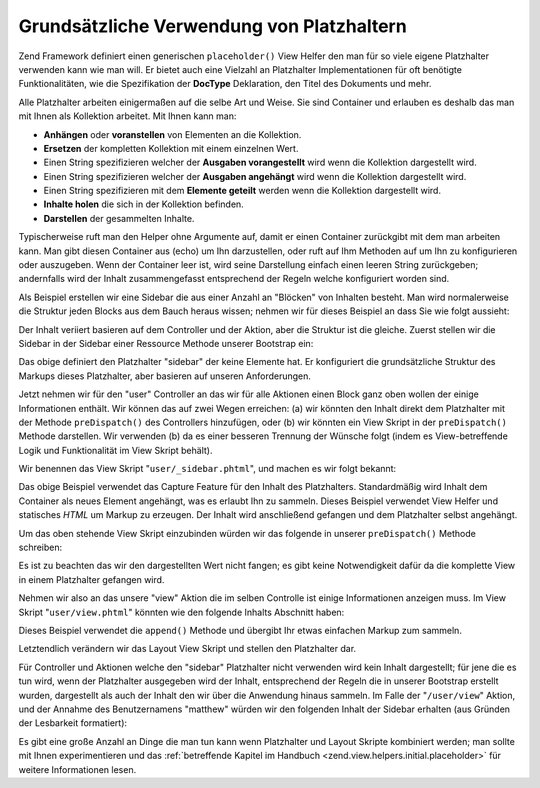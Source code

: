 .. _learning.view.placeholders.basics:

Grundsätzliche Verwendung von Platzhaltern
==========================================

Zend Framework definiert einen generischen ``placeholder()`` View Helfer den man für so viele eigene Platzhalter
verwenden kann wie man will. Er bietet auch eine Vielzahl an Platzhalter Implementationen für oft benötigte
Funktionalitäten, wie die Spezifikation der **DocType** Deklaration, den Titel des Dokuments und mehr.

Alle Platzhalter arbeiten einigermaßen auf die selbe Art und Weise. Sie sind Container und erlauben es deshalb das
man mit Ihnen als Kollektion arbeitet. Mit Ihnen kann man:

- **Anhängen** oder **voranstellen** von Elementen an die Kollektion.

- **Ersetzen** der kompletten Kollektion mit einem einzelnen Wert.

- Einen String spezifizieren welcher der **Ausgaben vorangestellt** wird wenn die Kollektion dargestellt wird.

- Einen String spezifizieren welcher der **Ausgaben angehängt** wird wenn die Kollektion dargestellt wird.

- Einen String spezifizieren mit dem **Elemente geteilt** werden wenn die Kollektion dargestellt wird.

- **Inhalte holen** die sich in der Kollektion befinden.

- **Darstellen** der gesammelten Inhalte.

Typischerweise ruft man den Helper ohne Argumente auf, damit er einen Container zurückgibt mit dem man arbeiten
kann. Man gibt diesen Container aus (echo) um Ihn darzustellen, oder ruft auf Ihm Methoden auf um Ihn zu
konfigurieren oder auszugeben. Wenn der Container leer ist, wird seine Darstellung einfach einen leeren String
zurückgeben; andernfalls wird der Inhalt zusammengefasst entsprechend der Regeln welche konfiguriert worden sind.

Als Beispiel erstellen wir eine Sidebar die aus einer Anzahl an "Blöcken" von Inhalten besteht. Man wird
normalerweise die Struktur jeden Blocks aus dem Bauch heraus wissen; nehmen wir für dieses Beispiel an dass Sie
wie folgt aussieht:

.. code-block:: html
   :linenos:

   <div class="sidebar">
       <div class="block">
           <p>
               Lorem ipsum dolor sit amet, consectetur adipiscing elit. Vivamus
               consectetur aliquet odio ac consectetur. Nulla quis eleifend
               tortor. Pellentesque varius, odio quis bibendum consequat, diam
               lectus porttitor quam, et aliquet mauris orci eu augue.
           </p>
       </div>
       <div class="block">
           <ul>
               <li><a href="/some/target">Link</a></li>
               <li><a href="/some/target">Link</a></li>
           </ul>
       </div>
   </div>

Der Inhalt veriiert basieren auf dem Controller und der Aktion, aber die Struktur ist die gleiche. Zuerst stellen
wir die Sidebar in der Sidebar einer Ressource Methode unserer Bootstrap ein:

.. code-block:: php
   :linenos:

   class Bootstrap extends Zend_Application_Bootstrap_Bootstrap
   {
       // ...

       protected function _initSidebar()
       {
           $this->bootstrap('View');
           $view = $this->getResource('View');

           $view->placeholder('sidebar')
                // "prefix" -> Markup der einmalig vor allen Elementen
                // der Kollektion auszugeben ist
                ->setPrefix("<div class=\"sidebar\">\n    <div class=\"block\">\n")
                // "separator" -> Markup der zwischen Elementen
                // der Kollektion auszugeben ist
                ->setSeparator("</div>\n    <div class=\"block\">\n")
                // "postfix" -> Markup der einmalig nach allen Elementen
                // der Kollektion auszugeben ist
                ->setPostfix("</div>\n</div>");
       }

       // ...
   }

Das obige definiert den Platzhalter "sidebar" der keine Elemente hat. Er konfiguriert die grundsätzliche Struktur
des Markups dieses Platzhalter, aber basieren auf unseren Anforderungen.

Jetzt nehmen wir für den "user" Controller an das wir für alle Aktionen einen Block ganz oben wollen der einige
Informationen enthält. Wir können das auf zwei Wegen erreichen: (a) wir könnten den Inhalt direkt dem
Platzhalter mit der Methode ``preDispatch()`` des Controllers hinzufügen, oder (b) wir könnten ein View Skript in
der ``preDispatch()`` Methode darstellen. Wir verwenden (b) da es einer besseren Trennung der Wünsche folgt (indem
es View-betreffende Logik und Funktionalität im View Skript behält).

Wir benennen das View Skript "``user/_sidebar.phtml``", und machen es wir folgt bekannt:

.. code-block:: php
   :linenos:

   <?php $this->placeholder('sidebar')->captureStart() ?>
   <h4>Benutzer Administration</h4>
   <ul>
       <li><a href="<?php $this->url(array('action' => 'list')) ?>">
           Liste</a></li>
       <li><a href="<?php $this->url(array('action' => 'create')) ?>">
           Erstellen</a></a></li>
   </ul>
   <?php $this->placeholder('sidebar')->captureEnd() ?>

Das obige Beispiel verwendet das Capture Feature für den Inhalt des Platzhalters. Standardmäßig wird Inhalt dem
Container als neues Element angehängt, was es erlaubt Ihn zu sammeln. Dieses Beispiel verwendet View Helfer und
statisches *HTML* um Markup zu erzeugen. Der Inhalt wird anschließend gefangen und dem Platzhalter selbst
angehängt.

Um das oben stehende View Skript einzubinden würden wir das folgende in unserer ``preDispatch()`` Methode
schreiben:

.. code-block:: php
   :linenos:

   class UserController extends Zend_Controller_Action
   {
       // ...

       public function preDispatch()
       {
           // ...

           $this->view->render('user/_sidebar.phtml');

           // ...
       }

       // ...
   }

Es ist zu beachten das wir den dargestellten Wert nicht fangen; es gibt keine Notwendigkeit dafür da die komplette
View in einem Platzhalter gefangen wird.

Nehmen wir also an das unsere "view" Aktion die im selben Controlle ist einige Informationen anzeigen muss. Im View
Skript "``user/view.phtml``" könnten wie den folgende Inhalts Abschnitt haben:

.. code-block:: php
   :linenos:

   $this->placeholder('sidebar')
        ->append('<p>Benutzer: ' . $this->escape($this->username) .  '</p>');

Dieses Beispiel verwendet die ``append()`` Methode und übergibt Ihr etwas einfachen Markup zum sammeln.

Letztendlich verändern wir das Layout View Skript und stellen den Platzhalter dar.

.. code-block:: php
   :linenos:

   <html>
   <head>
       <title>Meine Site</title>
   </head>
   <body>
       <div class="content">
           <?php echo $this->layout()->content ?>
       </div>
       <?php echo $this->placeholder('sidebar') ?>
   </body>
   </html>

Für Controller und Aktionen welche den "sidebar" Platzhalter nicht verwenden wird kein Inhalt dargestellt; für
jene die es tun wird, wenn der Platzhalter ausgegeben wird der Inhalt, entsprechend der Regeln die in unserer
Bootstrap erstellt wurden, dargestellt als auch der Inhalt den wir über die Anwendung hinaus sammeln. Im Falle der
"``/user/view``" Aktion, und der Annahme des Benutzernamens "matthew" würden wir den folgenden Inhalt der Sidebar
erhalten (aus Gründen der Lesbarkeit formatiert):

.. code-block:: html
   :linenos:

   <div class="sidebar">
       <div class="block">
           <h4>Benutzer Administration</h4>
           <ul>
               <li><a href="/user/list">Liste</a></li>
               <li><a href="/user/create">Erstellen</a></a></li>
           </ul>
       </div>
       <div class="block">
           <p>Benutzer: matthew</p>
       </div>
   </div>

Es gibt eine große Anzahl an Dinge die man tun kann wenn Platzhalter und Layout Skripte kombiniert werden; man
sollte mit Ihnen experimentieren und das :ref:`betreffende Kapitel im Handbuch
<zend.view.helpers.initial.placeholder>` für weitere Informationen lesen.


